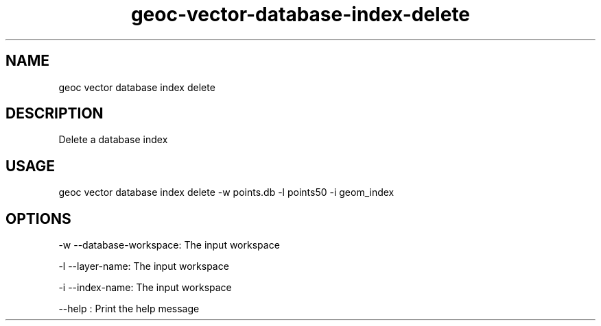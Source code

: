 .TH "geoc-vector-database-index-delete" "1" "21 December 2014" "version 0.1"
.SH NAME
geoc vector database index delete
.SH DESCRIPTION
Delete a database index
.SH USAGE
geoc vector database index delete -w points.db -l points50 -i geom_index
.SH OPTIONS
-w --database-workspace: The input workspace
.PP
-l --layer-name: The input workspace
.PP
-i --index-name: The input workspace
.PP
--help : Print the help message
.PP
